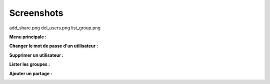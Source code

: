 .. XXX: reference/datamodel and this have quite a few overlaps!


.. _screenshot:

**************
Screenshots
**************

add_share.png  del_users.png  list_group.png

**Menu principale :**

.. image:: img/main_menu.png

**Changer le mot de passe d'un utilisateur :**

.. image:: img/user_password.png

**Supprimer un utilisateur :**

.. image:: img/del_users.png

**Lister les groupes :**

.. image:: img/list_group.png

**Ajouter un partage :**

.. image:: img/add_share.png
